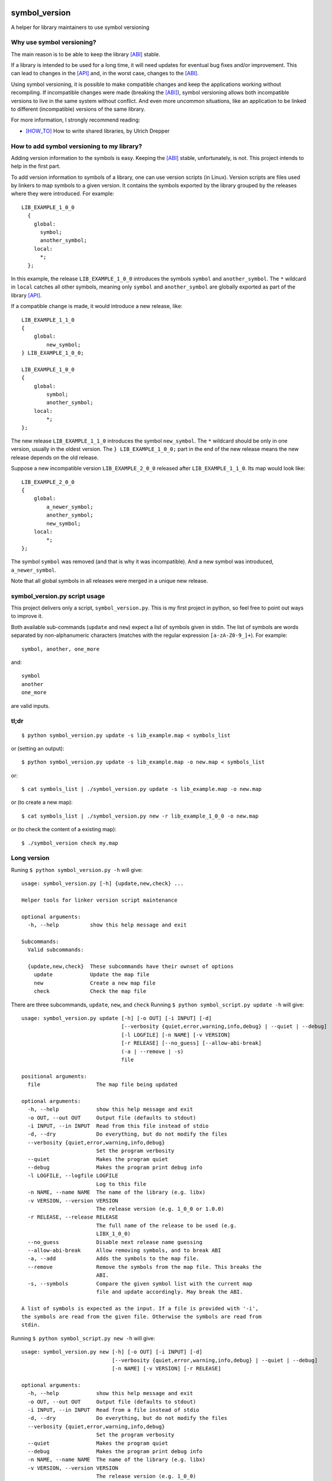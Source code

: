 .. start-badges

|docs| |travis| |coveralls| |codecov|

.. |docs| image:: https://readthedocs.org/projects/symbol_version/badge/?style=flat
    :target: https://readthedocs.org/projects/symbol-version
    :alt: Documentation Status

.. |travis| image:: https://travis-ci.org/ansasaki/symbol_version.svg?branch=master
    :alt: Travis-CI Build Status
    :target: https://travis-ci.org/ansasaki/symbol_version

.. |coveralls| image:: https://coveralls.io/repos/ansasaki/symbol_version/badge.svg?branch=master
    :alt: Coverage Status
    :target: https://coveralls.io/github/ansasaki/symbol_version?branch=master

.. |codecov| image:: https://codecov.io/github/ansasaki/symbol_version/coverage.svg?branch=master
    :alt: Coverage Status
    :target: https://codecov.io/github/ansasaki/symbol_version


.. end-badges

symbol_version
==============

A helper for library maintainers to use symbol versioning

Why use symbol versioning?
--------------------------

The main reason is to be able to keep the library [ABI]_ stable.

If a library is intended to be used for a long time, it will need updates for
eventual bug fixes and/or improvement.
This can lead to changes in the [API]_ and, in the worst case, changes to the
[ABI]_.

Using symbol versioning, it is possible to make compatible changes and keep the
applications working without recompiling.
If incompatible changes were made (breaking the [ABI]_), symbol versioning allows both
incompatible versions to live in the same system without conflict.
And even more uncommon situations, like an application to be linked to
different (incompatible) versions of the same library.

For more information, I strongly recommend reading:

- [HOW_TO]_ How to write shared libraries, by Ulrich Drepper

How to add symbol versioning to my library?
-------------------------------------------

Adding version information to the symbols is easy.
Keeping the [ABI]_ stable, unfortunately, is not. This project intends to help in the first part.

To add version information to symbols of a library, one can use version scripts (in Linux).
Version scripts are files used by linkers to map symbols to a given version.
It contains the symbols exported by the library grouped by the releases where they were introduced. For example::

  LIB_EXAMPLE_1_0_0
    {
      global:
        symbol;
        another_symbol;
      local:
        *;
    };

In this example, the release ``LIB_EXAMPLE_1_0_0`` introduces the symbols ``symbol`` and ``another_symbol``.
The ``*`` wildcard in ``local`` catches all other symbols, meaning only ``symbol`` and ``another_symbol`` are globally exported as part of the library [API]_.

If a compatible change is made, it would introduce a new release, like::

  LIB_EXAMPLE_1_1_0
  {
      global:
          new_symbol;
  } LIB_EXAMPLE_1_0_0;

  LIB_EXAMPLE_1_0_0
  {
      global:
          symbol;
          another_symbol;
      local:
          *;
  };

The new release ``LIB_EXAMPLE_1_1_0`` introduces the symbol ``new_symbol``.
The ``*`` wildcard should be only in one version, usually in the oldest version.
The ``} LIB_EXAMPLE_1_0_0;`` part in the end of the new release means the new release depends on the old release.

Suppose a new incompatible version ``LIB_EXAMPLE_2_0_0`` released after ``LIB_EXAMPLE_1_1_0``. Its map would look like::

  LIB_EXAMPLE_2_0_0
  {
      global:
          a_newer_symbol;
          another_symbol;
          new_symbol;
      local:
          *;
  };

The symbol ``symbol`` was removed (and that is why it was incompatible). And a new symbol was introduced, ``a_newer_symbol``.

Note that all global symbols in all releases were merged in a unique new release.

symbol_version.py script usage
------------------------------

This project delivers only a script, ``symbol_version.py``. This is my first project in python, so feel free to point out ways to improve it.

Both available sub-commands (``update`` and ``new``) expect a list of symbols given in stdin. The list of symbols are words separated by non-alphanumeric characters (matches with the regular expression ``[a-zA-Z0-9_]+``). For example::

  symbol, another, one_more

and::

  symbol
  another
  one_more

are valid inputs.

tl;dr
-----
::

  $ python symbol_version.py update -s lib_example.map < symbols_list

or (setting an output)::

  $ python symbol_version.py update -s lib_example.map -o new.map < symbols_list

or::

  $ cat symbols_list | ./symbol_version.py update -s lib_example.map -o new.map

or (to create a new map)::

  $ cat symbols_list | ./symbol_version.py new -r lib_example_1_0_0 -o new.map

or (to check the content of a existing map)::

  $ ./symbol_version check my.map

Long version
------------

Runing  ``$ python symbol_version.py -h`` will give::

  usage: symbol_version.py [-h] {update,new,check} ...

  Helper tools for linker version script maintenance

  optional arguments:
    -h, --help          show this help message and exit

  Subcommands:
    Valid subcommands:

    {update,new,check}  These subcommands have their ownset of options
      update            Update the map file
      new               Create a new map file
      check             Check the map file

There are three subcommands, ``update``, ``new``, and ``check``
Running ``$ python symbol_script.py update -h`` will give::

  usage: symbol_version.py update [-h] [-o OUT] [-i INPUT] [-d]
                                  [--verbosity {quiet,error,warning,info,debug} | --quiet | --debug]
                                  [-l LOGFILE] [-n NAME] [-v VERSION]
                                  [-r RELEASE] [--no_guess] [--allow-abi-break]
                                  (-a | --remove | -s)
                                  file

  positional arguments:
    file                  The map file being updated

  optional arguments:
    -h, --help            show this help message and exit
    -o OUT, --out OUT     Output file (defaults to stdout)
    -i INPUT, --in INPUT  Read from this file instead of stdio
    -d, --dry             Do everything, but do not modify the files
    --verbosity {quiet,error,warning,info,debug}
                          Set the program verbosity
    --quiet               Makes the program quiet
    --debug               Makes the program print debug info
    -l LOGFILE, --logfile LOGFILE
                          Log to this file
    -n NAME, --name NAME  The name of the library (e.g. libx)
    -v VERSION, --version VERSION
                          The release version (e.g. 1_0_0 or 1.0.0)
    -r RELEASE, --release RELEASE
                          The full name of the release to be used (e.g.
                          LIBX_1_0_0)
    --no_guess            Disable next release name guessing
    --allow-abi-break     Allow removing symbols, and to break ABI
    -a, --add             Adds the symbols to the map file.
    --remove              Remove the symbols from the map file. This breaks the
                          ABI.
    -s, --symbols         Compare the given symbol list with the current map
                          file and update accordingly. May break the ABI.

  A list of symbols is expected as the input. If a file is provided with '-i',
  the symbols are read from the given file. Otherwise the symbols are read from
  stdin.

Running  ``$ python symbol_script.py new -h`` will give::

  usage: symbol_version.py new [-h] [-o OUT] [-i INPUT] [-d]
                               [--verbosity {quiet,error,warning,info,debug} | --quiet | --debug]
                               [-n NAME] [-v VERSION] [-r RELEASE]

  optional arguments:
    -h, --help            show this help message and exit
    -o OUT, --out OUT     Output file (defaults to stdout)
    -i INPUT, --in INPUT  Read from a file instead of stdio
    -d, --dry             Do everything, but do not modify the files
    --verbosity {quiet,error,warning,info,debug}
                          Set the program verbosity
    --quiet               Makes the program quiet
    --debug               Makes the program print debug info
    -n NAME, --name NAME  The name of the library (e.g. libx)
    -v VERSION, --version VERSION
                          The release version (e.g. 1_0_0)
    -r RELEASE, --release RELEASE
                          The full name of the release to be used (e.g.
                          LIBX_1_0_0)

  A list of symbols is expected as the input. If a file is provided with '-i',
  the symbols are read from the given file. Otherwise the symbols are read from
  stdin.

Running  ``$ python symbol_script.py check -h`` will give::

  usage: symbol_version.py check [-h]
                                 [--verbosity {quiet,error,warning,info,debug} | --quiet | --debug]
                                 [-l LOGFILE]
                                 file

  positional arguments:
    file                  The map file to be checked

  optional arguments:
    -h, --help            show this help message and exit
    --verbosity {quiet,error,warning,info,debug}
                          Set the program verbosity
    --quiet               Makes the program quiet
    --debug               Makes the program print debug info
    -l LOGFILE, --logfile LOGFILE
                          Log to this file

References:
-----------
.. [ABI] https://en.wikipedia.org/wiki/Application_binary_interface
.. [API] https://en.wikipedia.org/wiki/Application_programming_interface
.. [HOW_TO] https://www.akkadia.org/drepper/dsohowto.pdf, How to write shared libraries by Ulrich Drepper

